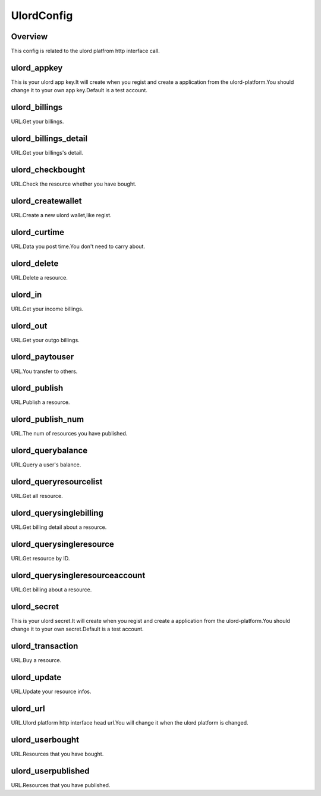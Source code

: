 .. config_ulordconfig:

UlordConfig
========

Overview
--------

This config is related to the ulord platfrom http interface call.

ulord_appkey
-----

This is your ulord app key.It will create when you regist and create a application from the ulord-platform.You should change it to your own app key.Default is a test account.

ulord_billings
-----

URL.Get your billings.

ulord_billings_detail
-------

URL.Get your billings's detail.

ulord_checkbought
-----

URL.Check the resource whether you have bought.

ulord_createwallet
-----

URL.Create a new ulord wallet,like regist.

ulord_curtime
-----

URL.Data you post time.You don't need to carry about.

ulord_delete
-----

URL.Delete a resource.

ulord_in
-----

URL.Get your income billings.

ulord_out
-----

URL.Get your outgo billings.

ulord_paytouser
-----

URL.You transfer to others.

ulord_publish
-----

URL.Publish a resource.

ulord_publish_num
-----

URL.The num of resources you have published.

ulord_querybalance
-----

URL.Query a user's balance.

ulord_queryresourcelist
-----

URL.Get all resource.

ulord_querysinglebilling
-----

URL.Get billing detail about a resource.

ulord_querysingleresource
-----

URL.Get resource by ID.

ulord_querysingleresourceaccount
-----

URL.Get billing about a resource.

ulord_secret
-----

This is your ulord secret.It will create when you regist and create a application from the ulord-platform.You should change it to your own secret.Default is a test account.

ulord_transaction
-----

URL.Buy a resource.

ulord_update
-----

URL.Update your resource infos.

ulord_url
-----

URL.Ulord platform http interface head url.You will change it when the ulord platform is changed.

ulord_userbought
-----

URL.Resources that you have bought.

ulord_userpublished
-----

URL.Resources that you have published.

